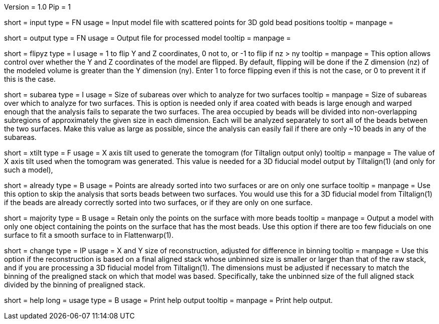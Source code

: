 Version = 1.0
Pip = 1

[Field = InputFile]
short = input
type = FN
usage = Input model file with scattered points for 3D gold bead positions
tooltip = 
manpage = 

[Field = OutputFile]
short = output
type = FN
usage = Output file for processed model
tooltip = 
manpage = 

[Field = FlipYandZ]
short = flipyz
type = I
usage = 1 to flip Y and Z coordinates, 0 not to, or -1 to flip if nz > ny
tooltip = 
manpage = This option allows control over whether the Y and Z coordinates of
the model are flipped.  By default, flipping will be done if the Z dimension
(nz) of the modeled volume is greater than the Y dimension (ny).  Enter 1
to force flipping even if this is not the case, or 0 to prevent it if this is
the case.

[Field = SubareaSize]
short = subarea
type = I
usage = Size of subareas over which to analyze for two surfaces
tooltip = 
manpage = Size of subareas over which to analyze for two surfaces.  This is
option is needed only if area coated with beads is large enough and warped
enough that the analysis fails to separate the two surfaces.  The area
occupied by beads will
be divided into non-overlapping subregions of approximately the given size in
each dimension.  Each will be analyzed separately to sort all of the beads
between the two surfaces.  Make this value as large as possible, since the
analysis can easily fail if there are only ~10 beads in any of the subareas.

[Field = XAxisTilt]
short = xtilt
type = F
usage = X axis tilt used to generate the tomogram (for Tiltalign output only)
tooltip = 
manpage = The value of X axis tilt used when the tomogram was generated.  This
value is needed for a 3D fiducial model output by Tiltalign(1) (and only for
such a model), 

[Field = AlreadySorted]
short = already
type = B
usage = Points are already sorted into two surfaces or are on only one surface
tooltip = 
manpage = Use this option to skip the analysis that sorts beads between two
surfaces.  You would use this for a 3D fiducial model from Tiltalign(1) if the
beads are already correctly sorted into two surfaces, or if they are only on
one surface.

[Field = MajorityObjectOnly]
short = majority
type = B
usage = Retain only the points on the surface with more beads
tooltip = 
manpage = Output a model with only one object containing
the points on the surface that has the most beads.  Use this option if 
there are too few fiducials on one surface to fit a smooth surface to in
Flattenwarp(1).


[Field = ChangeSizeInXandY]
short = change
type = IP
usage = X and Y size of reconstruction, adjusted for difference in binning
tooltip = 
manpage = Use this option if the reconstruction is based on a final aligned
stack whose unbinned size is smaller or larger than that of the raw stack, and
if you are processing a 3D fiducial model from Tiltalign(1).  The dimensions
must be adjusted if necessary to match the binning of the prealigned stack on
which that model was based.  Specifically, take the unbinned size of the full
aligned stack divided by the binning of prealigned stack.


[Field = usage]
short = help
long = usage
type = B
usage = Print help output
tooltip = 
manpage = Print help output. 
